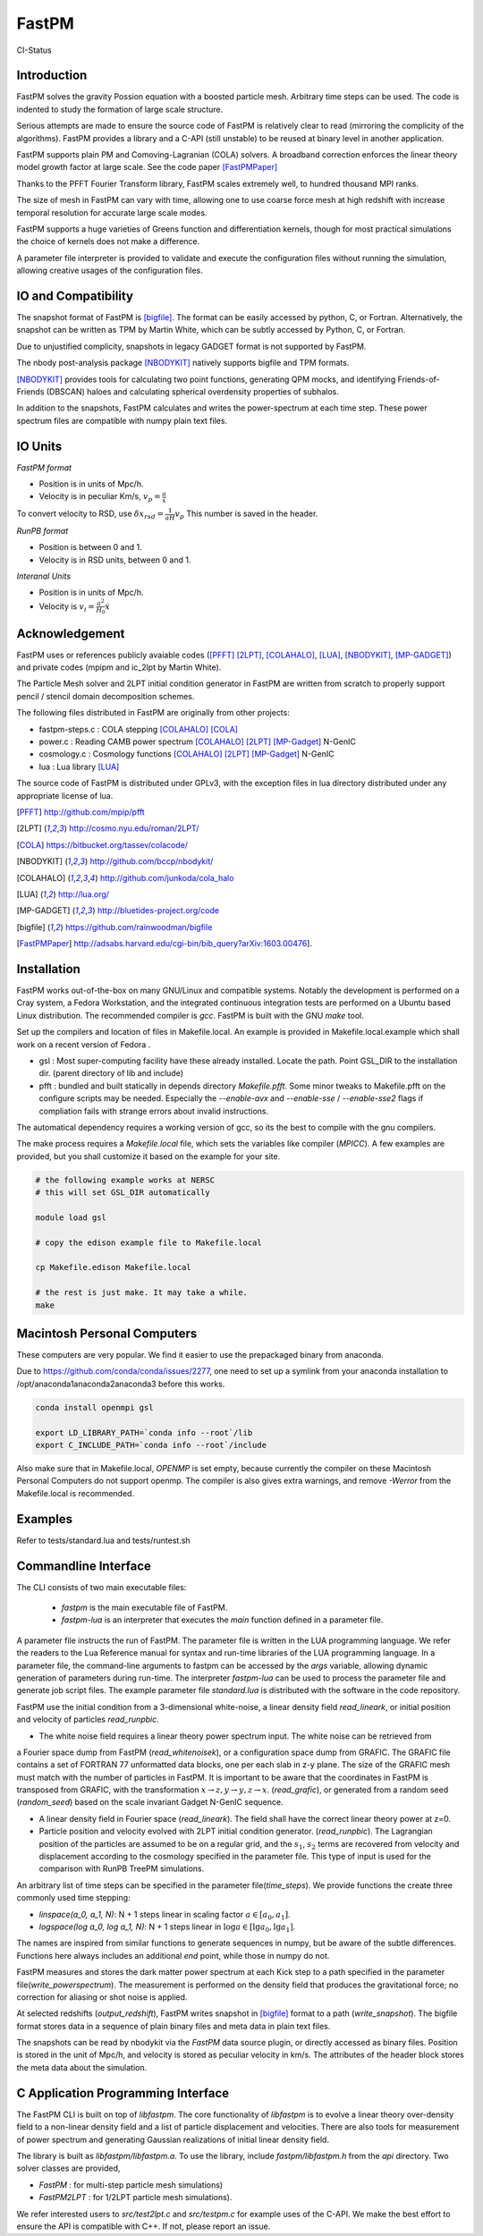 FastPM
======

CI-Status

.. image:: https://api.travis-ci.org/rainwoodman/fastpm.svg
    :alt: Build Status
    :target: https://travis-ci.org/rainwoodman/fastpm/

Introduction
------------

FastPM solves the gravity Possion equation with a boosted particle mesh. Arbitrary
time steps can be used.  
The code is indented to study the formation of large scale structure.

Serious attempts are made to ensure the source code of FastPM is relatively 
clear to read (mirroring the complicity of the algorithms).
FastPM provides a library and a C-API (still unstable) to be reused at binary level
in another application.

FastPM supports plain PM and Comoving-Lagranian (COLA) solvers. 
A broadband correction enforces the linear theory model growth
factor at large scale. See the code paper [FastPMPaper]_

Thanks to the PFFT Fourier Transform library, FastPM scales extremely well,
to hundred thousand MPI ranks.

The size of mesh in FastPM can vary with time, allowing one to use coarse force mesh at high redshift
with increase temporal resolution for accurate large scale modes.

FastPM supports a huge varieties of Greens function and differentiation kernels, though for most practical
simulations the choice of kernels does not make a difference.

A parameter file interpreter is provided to validate and execute the configuration
files without running the simulation, allowing creative usages of the configuration files.

IO and Compatibility
--------------------

The snapshot format of FastPM is [bigfile]_. The format can be easily accessed by python, C, or Fortran.
Alternatively, the snapshot can be written as TPM by Martin White, which can be subtly accessed by 
Python, C, or Fortran.

Due to unjustified complicity, snapshots in legacy GADGET format is not supported by FastPM. 

The nbody post-analysis package [NBODYKIT]_ natively supports bigfile and TPM formats.

[NBODYKIT]_ provides tools for calculating two point functions, 
generating QPM mocks, and identifying Friends-of-Friends (DBSCAN)
haloes and calculating spherical overdensity properties of subhalos.

In addition to the snapshots, FastPM calculates and writes the power-spectrum at each time step. 
These power spectrum files are compatible with numpy plain text files. 

IO Units
----------

*FastPM format*

- Position is in units of Mpc/h.
- Velocity is in peculiar Km/s, :math:`v_p = \frac{a}\dot{x}`

To convert velocity to RSD, use
:math:`\delta x_{rsd} = \frac{1}{aH} v_p`
This number is saved in the header.

*RunPB format*

- Position is between 0 and 1.
- Velocity is in RSD units, between 0 and 1.

*Interanal Units*

- Position is in units of Mpc/h.
- Velocity is :math:`v_i = \frac{a^2}{H_0}\dot{x}`

Acknowledgement
---------------

FastPM uses or references publicly avaiable codes ([PFFT]_
[2LPT]_, [COLAHALO]_, [LUA]_, [NBODYKIT]_, [MP-GADGET]_)
and private codes (mpipm and ic_2lpt by Martin White). 

The Particle Mesh solver and 2LPT initial condition generator in FastPM are written from scratch
to properly support pencil / stencil domain decomposition schemes.

The following files distributed in FastPM are originally from other projects:

- fastpm-steps.c : COLA stepping [COLAHALO]_ [COLA]_ 

- power.c : Reading CAMB power spectrum [COLAHALO]_ [2LPT]_ [MP-Gadget]_ N-GenIC

- cosmology.c : Cosmology functions [COLAHALO]_ [2LPT]_ [MP-Gadget]_ N-GenIC

- lua : Lua library [LUA]_

The source code of FastPM is distributed under GPLv3, with the exception files in
lua directory distributed under any appropriate license of lua. 

.. [PFFT] http://github.com/mpip/pfft
.. [2LPT] http://cosmo.nyu.edu/roman/2LPT/
.. [COLA] https://bitbucket.org/tassev/colacode/
.. [NBODYKIT] http://github.com/bccp/nbodykit/
.. [COLAHALO] http://github.com/junkoda/cola_halo
.. [LUA] http://lua.org/
.. [MP-GADGET] http://bluetides-project.org/code
.. [bigfile] https://github.com/rainwoodman/bigfile
.. [FastPMPaper] http://adsabs.harvard.edu/cgi-bin/bib_query?arXiv:1603.00476].


Installation
------------

FastPM works out-of-the-box on many GNU/Linux and compatible systems.
Notably the development is performed on a Cray system, a Fedora Workstation,
and the integrated continuous integration tests are performed on a Ubuntu based Linux distribution.
The recommended compiler is `gcc`. FastPM is built with the GNU `make` tool.

Set up the compilers and location of files in Makefile.local. An example
is provided in Makefile.local.example which shall work on a recent version of
Fedora .

- gsl : Most super-computing facility have these already installed. Locate the
  path.  Point GSL_DIR to the installation dir. (parent directory of lib and include)

- pfft : bundled and built statically in depends directory  `Makefile.pfft`.
  Some minor tweaks to Makefile.pfft on the configure scripts may be needed.
  Especially the `--enable-avx` and `--enable-sse` / `--enable-sse2` flags 
  if compliation fails with strange errors about invalid instructions.

The automatical dependency requires a working version of gcc, so its the best
to compile with the gnu compilers.

The make process requires a `Makefile.local` file, which sets the variables
like compiler (`MPICC`). A few examples are provided, but you shall customize
it based on the example for your site.

.. code::

    # the following example works at NERSC
    # this will set GSL_DIR automatically

    module load gsl

    # copy the edison example file to Makefile.local

    cp Makefile.edison Makefile.local

    # the rest is just make. It may take a while.
    make

Macintosh Personal Computers
----------------------------

These computers are very popular. We find it easier to use the prepackaged
binary from anaconda.

Due to https://github.com/conda/conda/issues/2277, one need to set up a symlink
from your anaconda installation to /opt/anaconda1anaconda2anaconda3 before this works.

.. code::

    conda install openmpi gsl

    export LD_LIBRARY_PATH=`conda info --root`/lib
    export C_INCLUDE_PATH=`conda info --root`/include

Also make sure that in Makefile.local, `OPENMP` is set empty, because
currently the compiler on these Macintosh Personal Computers do not support openmp.
The compiler is also gives extra warnings, and remove `-Werror` from the Makefile.local
is recommended.

Examples
--------

Refer to tests/standard.lua and tests/runtest.sh

Commandline Interface
---------------------
The CLI consists of two main executable files:

 - `fastpm` is the main executable file of FastPM.
 - `fastpm-lua` is an interpreter that executes the `main` function defined in a parameter file.

A parameter file instructs the run of FastPM. The parameter file is written in the LUA programming language.
We refer the readers to the Lua Reference manual for syntax and run-time libraries of the LUA programming language.
In a parameter file, the command-line arguments to fastpm can be accessed by the `args` variable, allowing dynamic generation of parameters during run-time. 
The interpreter `fastpm-lua` can be used to process the parameter file and generate job script files.
The example parameter file `standard.lua` is distributed with the software in the code repository.

FastPM use the initial condition from a 3-dimensional white-noise, a linear density field `read_lineark`, 
or initial position and velocity of particles `read_runpbic`.

- The white noise field requires a linear theory power spectrum input. The white noise can be retrieved from
a Fourier space dump from FastPM (`read_whitenoisek`), or a configuration space dump from GRAFIC.
The GRAFIC file contains a set of FORTRAN 77 unformatted data blocks, one per each slab in z-y plane. 
The size of the GRAFIC mesh must match with the number of particles in FastPM. 
It is important to be aware that the coordinates in FastPM is transposed from GRAFIC, 
with the transformation :math:`x \to z, y \to y, z \to x`.
(`read_grafic`),
or generated from a random seed (`random_seed`) based on the scale invariant Gadget N-GenIC sequence.

- A linear density field in Fourier space (`read_lineark`). The field shall have the correct linear theory power at z=0.

- Particle position and velocity evolved with 2LPT initial condition generator. (`read_runpbic`).
  The Lagrangian position of the particles are assumed to be on a regular grid,
  and the :math:`s_1`, :math:`s_2` terms are recovered from velocity and
  displacement according to the cosmology specified in the parameter file. This
  type of input is used for the comparison with RunPB TreePM simulations.

An arbitrary list of time steps can be specified in the parameter
file(`time_steps`). We provide functions the create three commonly
used time stepping: 

- `linspace(a_0, a_1, N)`: N + 1 steps linear in scaling factor :math:`a \in [a_0, a_1]`.
- `logspace(log a_0, log a_1, N)`: N + 1 steps linear in :math:`\log a \in [\lg a_0, \lg a_1]`.

The names are inspired from similar functions to
generate sequences in numpy, but be aware of the subtle differences.
Functions here always includes an additional `end` point, while those in numpy do not.

FastPM measures and stores the dark matter power spectrum at each Kick step to
a path specified in the parameter file(`write_powerspectrum`). The
measurement is performed on the density field that produces the gravitational
force; no correction for aliasing or shot noise is applied.

At selected redshifts (`output_redshift`), FastPM writes snapshot in [bigfile]_ format to a path (`write_snapshot`). 
The bigfile format stores data in a sequence of plain binary files and meta data in plain text files. 

The snapshots can be read by nbodykit via the `FastPM` data source plugin,
or directly accessed as binary files. Position is stored in the unit of Mpc/h, 
and velocity is stored as peculiar velocity in km/s. The attributes of the header block stores the meta data about the simulation.

C Application Programming Interface
-----------------------------------

The FastPM CLI is built on top of `libfastpm`. The core functionality of
`libfastpm` is to evolve a linear theory over-density field to a non-linear
density field and a list of particle displacement and velocities. There are
also tools for measurement of power spectrum and generating Gaussian
realizations of initial linear density field.

The library is built as `libfastpm/libfastpm.a`. To use the library,
include `fastpm/libfastpm.h` from the `api` directory. 
Two solver classes are provided,

- `FastPM` : for multi-step particle mesh simulations)
- `FastPM2LPT` : for 1/2LPT particle mesh simulations).

We refer interested users to `src/test2lpt.c` and `src/testpm.c` for example uses of the C-API.
We make the best effort to ensure the API is compatible with C++. If not, please report an issue.

